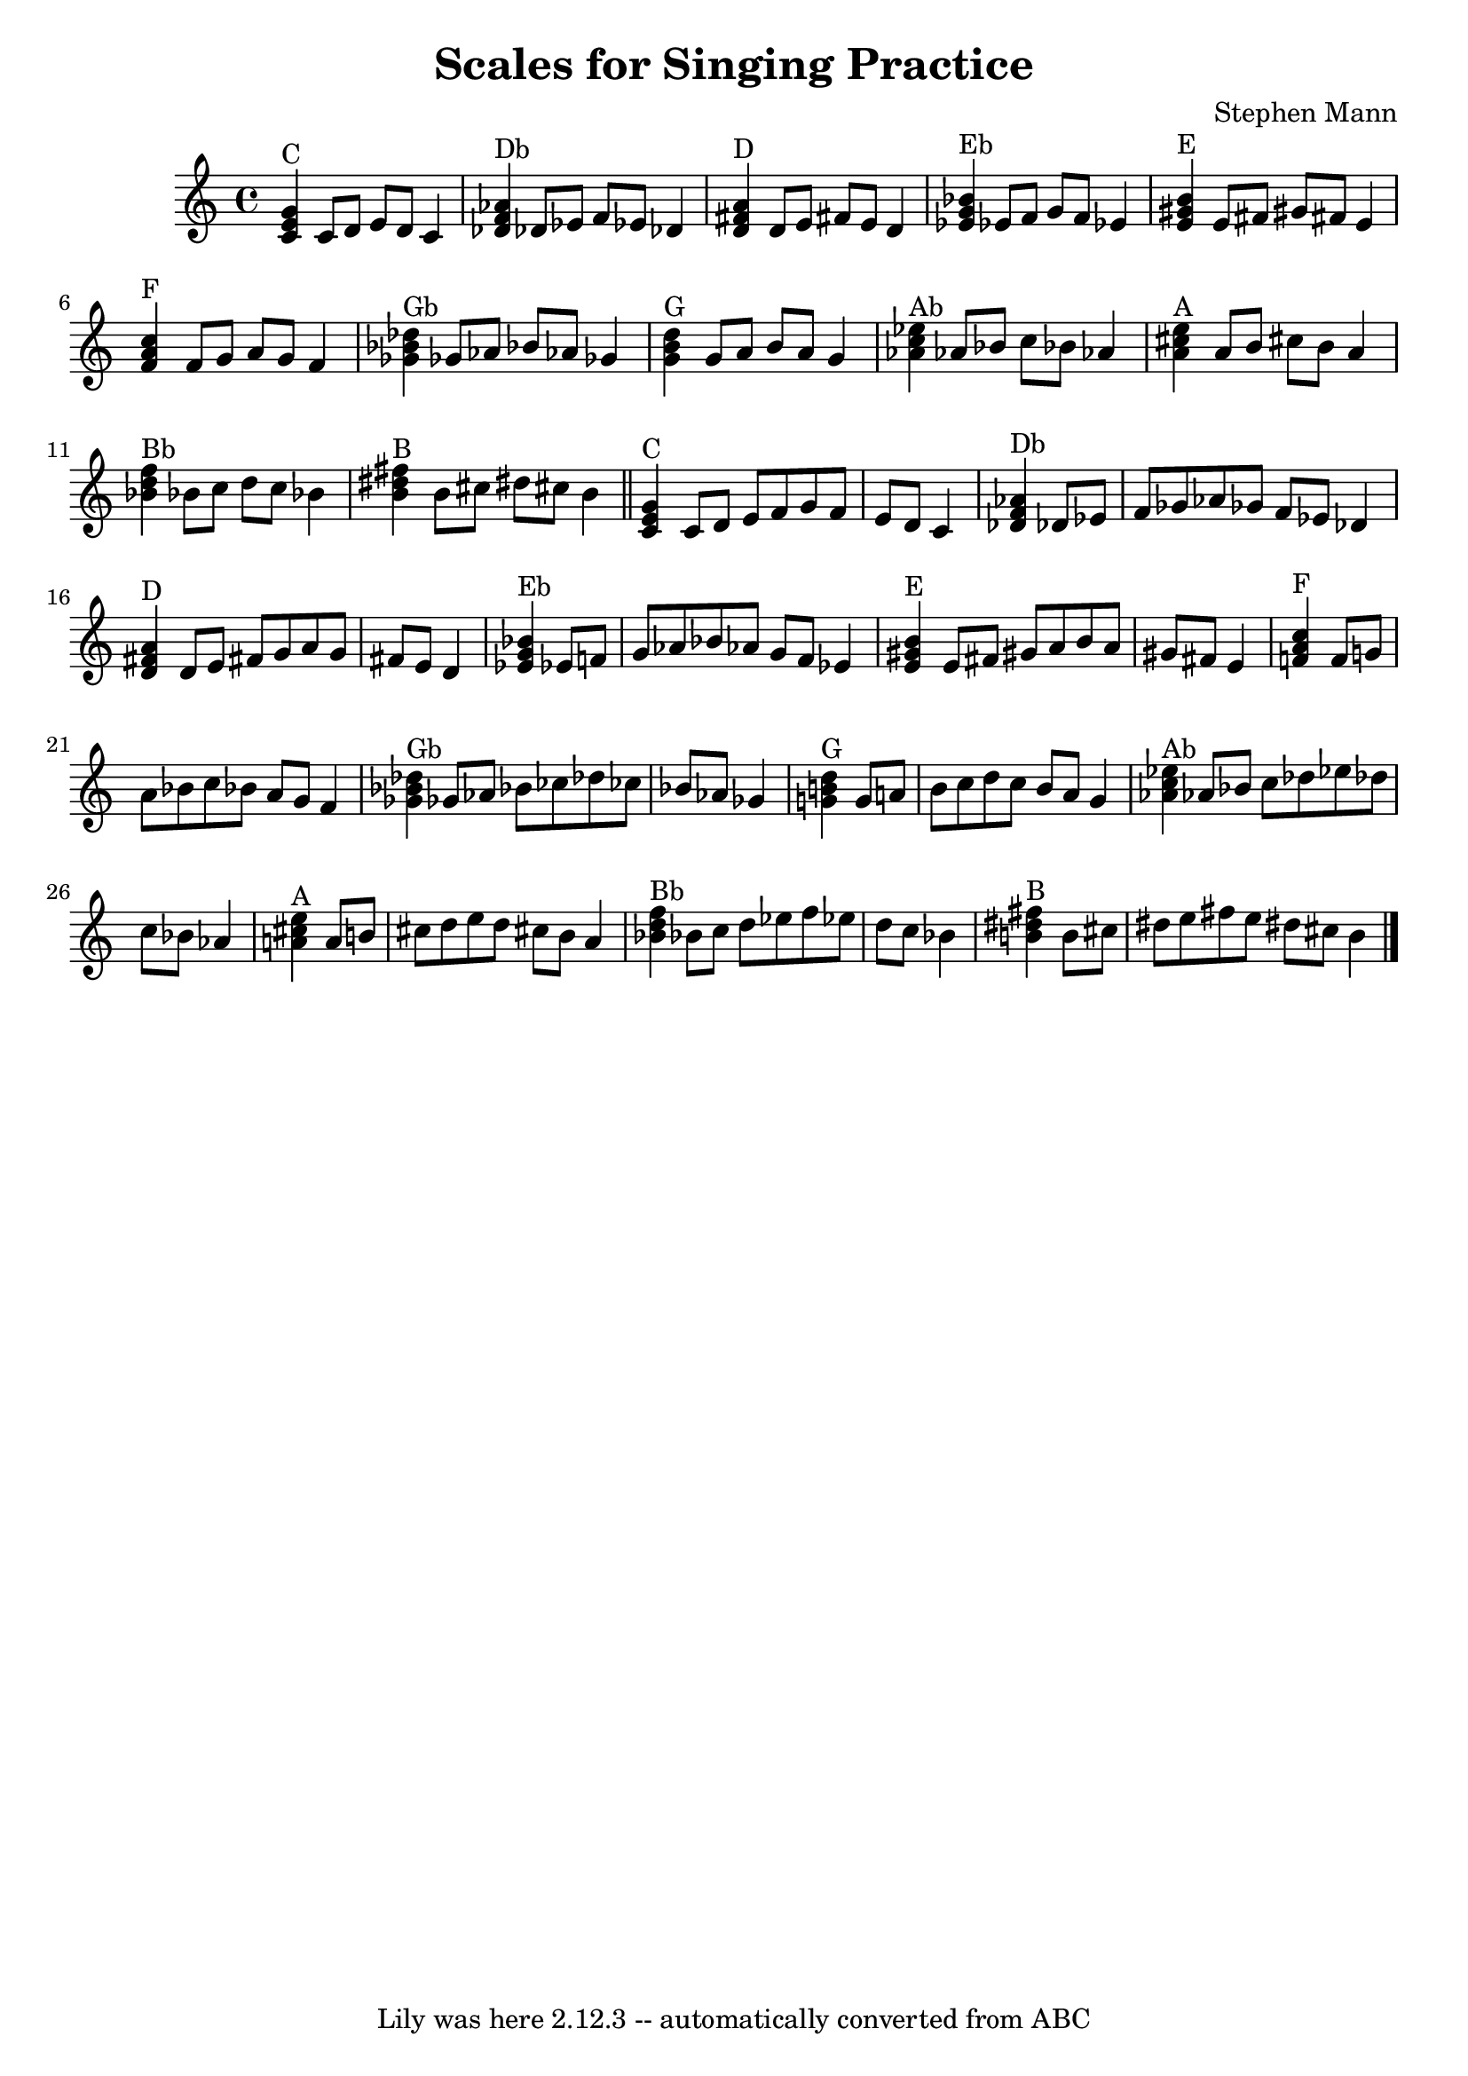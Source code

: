 \version "2.7.40"
\header {
	composer = "Stephen Mann"
	footnotes = ""
	tagline = "Lily was here 2.12.3 -- automatically converted from ABC"
	title = "Scales for Singing Practice"
}
voicedefault =  {
\set Score.defaultBarType = "empty"

%  to run: c; abc2ly scales.abc ; lilypond scales.ly ; o scales.pdf
     \key c \major       <<   c'4 ^"C"   e'4    g'4   >>   c'8    d'8    e'8    
d'8    c'4    \bar "|"     <<   des'4 ^"Db"   f'4    aes'4   >>   des'!8    
ees'8    f'8    ees'!8    des'!4    \bar "|"     <<   d'4 ^"D"   fis'4    a'4   
>>   d'8    e'8    fis'!8    e'8    d'4    \bar "|"     <<   ees'4 ^"Eb"   g'4  
  bes'4   >>   ees'!8    f'8    g'8    f'8    ees'!4    \bar "|"     <<   e'4 
^"E"   gis'4    b'4   >>   e'8    fis'8    gis'!8    fis'!8    e'4    \bar "|"  
   <<   f'4 ^"F"   a'4    c''4   >>   f'8    g'8    a'8    g'8    f'4    
\bar "|"     <<   ges'4 ^"Gb"   bes'4    des''4   >>   ges'!8    aes'8    
bes'!8    aes'!8    ges'!4    \bar "|"     <<   g'4 ^"G"   b'4    d''4   >>   
g'8    a'8    b'8    a'8    g'4    \bar "|"     <<   aes'4 ^"Ab"   c''4    
ees''4   >>   aes'!8    bes'8    c''8    bes'!8    aes'!4    \bar "|"     <<   
a'4 ^"A"   cis''4    e''4   >>   a'8    b'8    cis''!8    b'8    a'4    
\bar "|"     <<   bes'4 ^"Bb"   d''4    f''4   >>   bes'!8    c''8    d''8    
c''8    bes'!4    \bar "|"     <<   b'4 ^"B"   dis''4    fis''4   >>   b'8    
cis''8    dis''!8    cis''!8    b'4    \bar "||"         <<   c'4 ^"C"   e'4    
g'4   >>   c'8    d'8    e'8    f'8    g'8    f'8    e'8    d'8    c'4    
\bar "|"     <<   des'4 ^"Db"   f'4    aes'4   >>   des'!8    ees'8    f'8    
ges'8    aes'!8    ges'!8    f'8    ees'!8    des'!4    \bar "|"     <<   d'4 
^"D"   fis'4    a'4   >>   d'8    e'8    fis'!8    g'8    a'8    g'8    fis'!8  
  e'8    d'4    \bar "|"     <<   ees'4 ^"Eb"   g'4    bes'4   >>   ees'!8    
f'8    g'8    aes'8    bes'!8    aes'!8    g'8    f'8    ees'!4    \bar "|"     
<<   e'4 ^"E"   gis'4    b'4   >>   e'8    fis'8    gis'!8    a'8    b'8    a'8 
   gis'!8    fis'!8    e'4    \bar "|"     <<   f'4 ^"F"   a'4    c''4   >>   
f'8    g'8    a'8    bes'8    c''8    bes'!8    a'8    g'8    f'4    \bar "|"   
  <<   ges'4 ^"Gb"   bes'4    des''4   >>   ges'!8    aes'8    bes'!8    ces''8 
   des''!8    ces''!8    bes'!8    aes'!8    ges'!4    \bar "|"     <<   g'4 
^"G"   b'4    d''4   >>   g'8    a'8    b'8    c''8    d''8    c''8    b'8    
a'8    g'4    \bar "|"     <<   aes'4 ^"Ab"   c''4    ees''4   >>   aes'!8    
bes'8    c''8    des''8    ees''!8    des''!8    c''8    bes'!8    aes'!4    
\bar "|"     <<   a'4 ^"A"   cis''4    e''4   >>   a'8    b'8    cis''!8    
d''8    e''8    d''8    cis''!8    b'8    a'4    \bar "|"     <<   bes'4 ^"Bb"  
 d''4    f''4   >>   bes'!8    c''8    d''8    ees''8    f''8    ees''!8    
d''8    c''8    bes'!4    \bar "|"     <<   b'4 ^"B"   dis''4    fis''4   >>   
b'8    cis''8    dis''!8    e''8    fis''!8    e''8    dis''!8    cis''!8    
b'4    \bar "|."   
}

\score{
    <<

	\context Staff="default"
	{
	    \voicedefault 
	}

    >>
	\layout {
	}
	\midi {}
}
